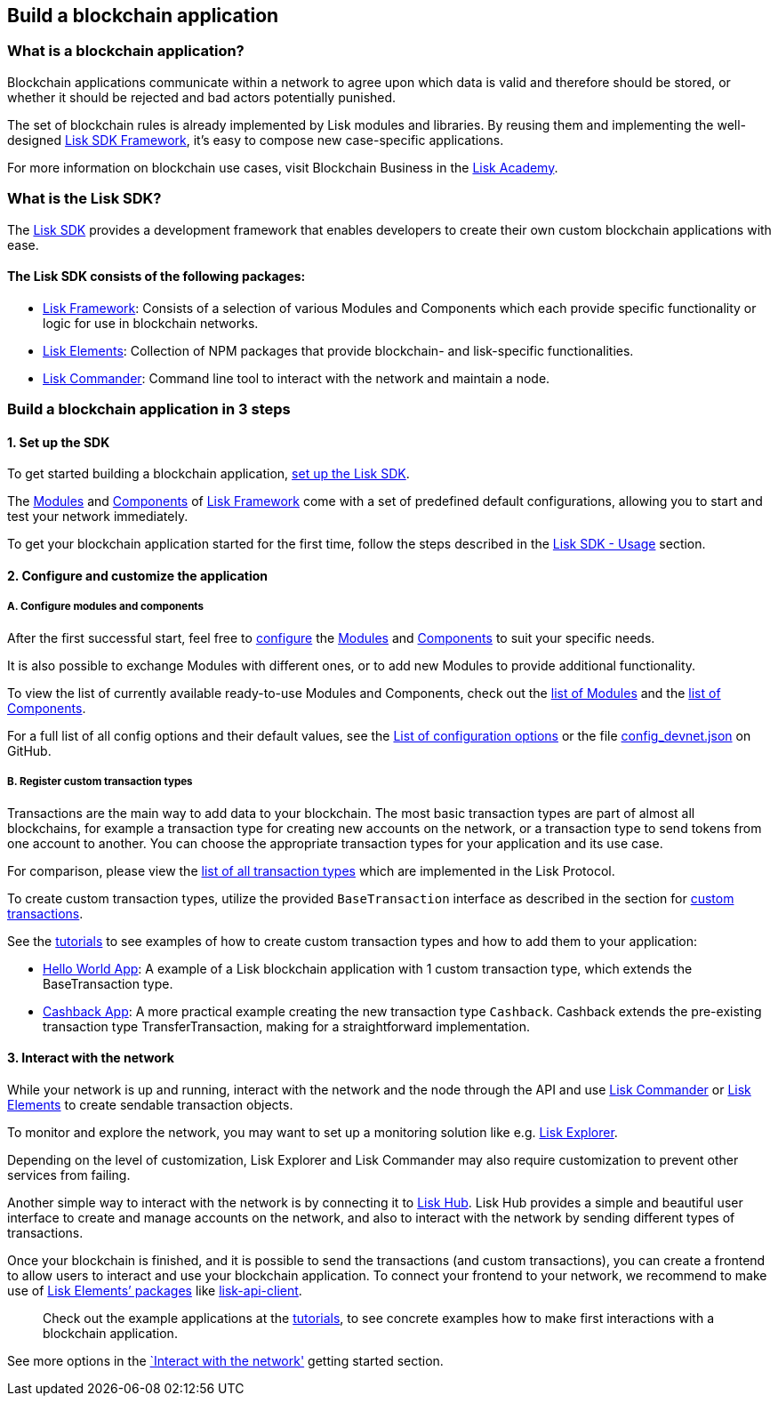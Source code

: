 == Build a blockchain application

=== What is a blockchain application?

Blockchain applications communicate within a network to agree upon which
data is valid and therefore should be stored, or whether it should be
rejected and bad actors potentially punished.

The set of blockchain rules is already implemented by Lisk modules and
libraries. By reusing them and implementing the well-designed
link:../lisk-sdk/introduction.md[Lisk SDK Framework], it’s easy to
compose new case-specific applications.

For more information on blockchain use cases, visit Blockchain Business
in the
https://lisk.io/academy/blockchain-business/blockchain-in-business[Lisk
Academy].

=== What is the Lisk SDK?

The link:../lisk-sdk/introduction.md[Lisk SDK] provides a development
framework that enables developers to create their own custom blockchain
applications with ease.

==== The Lisk SDK consists of the following packages:

* link:../lisk-sdk/lisk-framework/introduction.md[Lisk Framework]:
Consists of a selection of various Modules and Components which each
provide specific functionality or logic for use in blockchain networks.
* link:../lisk-sdk/lisk-elements/introduction.md[Lisk Elements]:
Collection of NPM packages that provide blockchain- and lisk-specific
functionalities.
* link:../lisk-sdk/lisk-commander/introduction.md[Lisk Commander]:
Command line tool to interact with the network and maintain a node.

=== Build a blockchain application in 3 steps

==== 1. Set up the SDK

To get started building a blockchain application,
link:../lisk-sdk/introduction.md#setup[set up the Lisk SDK].

The link:../lisk-sdk/lisk-framework/introduction.md#modules[Modules] and
link:../lisk-sdk/lisk-framework/introduction.md#components[Components]
of link:../lisk-sdk/lisk-framework/introduction.md[Lisk Framework] come
with a set of predefined default configurations, allowing you to start
and test your network immediately.

To get your blockchain application started for the first time, follow
the steps described in the link:../lisk-sdk/introduction.md#usage[Lisk
SDK - Usage] section.

==== 2. Configure and customize the application

===== A. Configure modules and components

After the first successful start, feel free to
link:../lisk-sdk/lisk-framework/configuration.md[configure] the
link:../lisk-sdk/lisk-framework/introduction.md#modules[Modules] and
link:../lisk-sdk/lisk-framework/introduction.md#components[Components]
to suit your specific needs.

It is also possible to exchange Modules with different ones, or to add
new Modules to provide additional functionality.

To view the list of currently available ready-to-use Modules and
Components, check out the
link:../lisk-sdk/lisk-framework/introduction.md#list-of-core-modules[list
of Modules] and the
link:../lisk-sdk/lisk-framework/introduction.md#components[list of
Components].

For a full list of all config options and their default values, see the
link:../lisk-sdk/configuration.md#list-of-configuration-options[List of
configuration options] or the file
https://github.com/LiskHQ/lisk-sdk/blob/development/sdk/src/samples/config_devnet.json[config_devnet.json]
on GitHub.

===== B. Register custom transaction types

Transactions are the main way to add data to your blockchain. The most
basic transaction types are part of almost all blockchains, for example
a transaction type for creating new accounts on the network, or a
transaction type to send tokens from one account to another. You can
choose the appropriate transaction types for your application and its
use case.

For comparison, please view the
link:../lisk-protocol/transactions.md[list of all transaction types]
which are implemented in the Lisk Protocol.

To create custom transaction types, utilize the provided
`+BaseTransaction+` interface as described in the section for
link:custom-transactions.md[custom transactions].

See the link:tutorials.md[tutorials] to see examples of how to create
custom transaction types and how to add them to your application:

* link:tutorials/hello-world.md[Hello World App]: A example of a Lisk
blockchain application with 1 custom transaction type, which extends the
BaseTransaction type.
* link:tutorials/cashback.md[Cashback App]: A more practical example
creating the new transaction type `+Cashback+`. Cashback extends the
pre-existing transaction type TransferTransaction, making for a
straightforward implementation.

==== 3. Interact with the network

While your network is up and running, interact with the network and the
node through the API and use
link:../lisk-sdk/lisk-commander/introduction.md[Lisk Commander] or
link:../lisk-sdk/lisk-elements/introduction.md[Lisk Elements] to create
sendable transaction objects.

To monitor and explore the network, you may want to set up a monitoring
solution like e.g. https://github.com/LiskHQ/lisk-explorer[Lisk
Explorer].

Depending on the level of customization, Lisk Explorer and Lisk
Commander may also require customization to prevent other services from
failing.

Another simple way to interact with the network is by connecting it to
https://github.com/LiskHQ/lisk-hub[Lisk Hub]. Lisk Hub provides a simple
and beautiful user interface to create and manage accounts on the
network, and also to interact with the network by sending different
types of transactions.

Once your blockchain is finished, and it is possible to send the
transactions (and custom transactions), you can create a frontend to
allow users to interact and use your blockchain application. To connect
your frontend to your network, we recommend to make use of
link:../lisk-sdk/lisk-elements/packages.md[Lisk Elements’ packages] like
link:../lisk-sdk/lisk-elements/packages/api-client.md[lisk-api-client].

____
Check out the example applications at the link:tutorials.md[tutorials],
to see concrete examples how to make first interactions with a
blockchain application.
____

See more options in the link:interact-with-network.md[`Interact with the
network'] getting started section.
